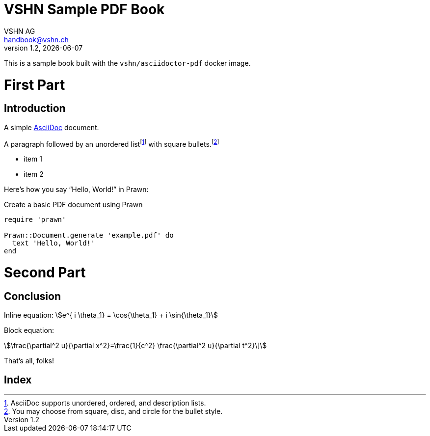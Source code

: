 :author: VSHN AG
:revdate: {docdate}
:revnumber: 1.2
:email:  handbook@vshn.ch
:copyright: CC-BY-SA 3.0
:doctitle: VSHN Sample PDF Book
:producer: VSHN AG
:creator: VSHN AG
:description: Sample document to create complex PDFs with VSHN style
:keywords: VSHN, VSHNeer, work, systems, DevOps
:lang: en
:imagesdir: {docdir}/images


[colophon]
= Colophon

This is a sample book built with the `vshn/asciidoctor-pdf` docker image.


= First Part

[partintro]
--
This is the first part!
--



== Introduction

A simple http://asciidoc.org[AsciiDoc] document.

A ((paragraph)) followed by an unordered list{empty}footnote:[AsciiDoc supports unordered, ordered, and description lists.] with square bullets.footnote:[You may choose from square, disc, and circle for the bullet style.]

[square]
* item 1
* item 2

Here's how you say "`Hello, World!`" in ((Prawn)):

.Create a basic PDF document using Prawn
[source,ruby]
----
require 'prawn'

Prawn::Document.generate 'example.pdf' do
  text 'Hello, World!'
end
----



= Second Part

[partintro]
--
This is the second part!
--


== Conclusion

Inline equation: stem:[e^{ i \theta_1} = \cos{\theta_1} + i \sin{\theta_1}]

Block equation:

[stem]
++++
\frac{\partial^2 u}{\partial x^2}=\frac{1}{c^2} \frac{\partial^2 u}{\partial t^2}\]
++++

That's ((all)), folks!



[index]
= Index
